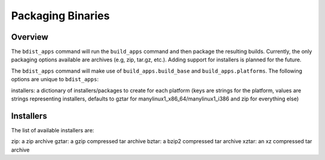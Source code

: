 .. _packaging-binaries:

Packaging Binaries
==================

Overview
--------

The ``bdist_apps`` command will run
the ``build_apps`` command and then
package the resulting builds. Currently, the only packaging options available
are archives (e.g, zip, tar.gz, etc.). Adding support for installers is
planned for the future.

The ``bdist_apps`` command will make
use of ``build_apps.build_base`` and
``build_apps.platforms``. The following options
are unique to ``bdist_apps``:

installers: a dictionary of installers/packages to create for each platform (keys are strings for the platform, values are strings representing installers, defaults to gztar for manylinux1_x86_64/manylinux1_i386 and zip for everything else)

Installers
----------

The list of available installers are:

zip: a zip archive
gztar: a gzip compressed tar archive
bztar: a bzip2 compressed tar archive
xztar: an xz compressed tar archive

